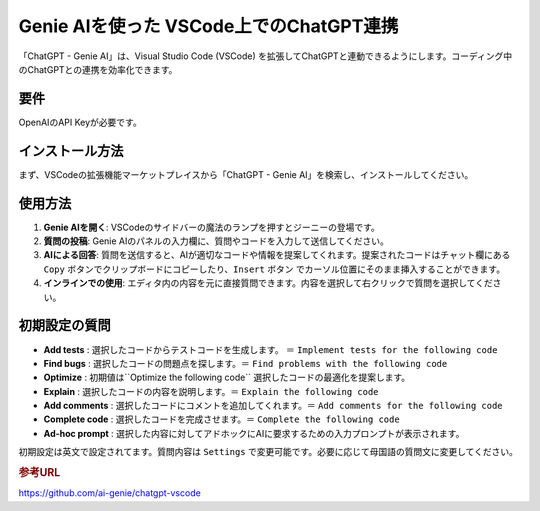 .. _ChatGPT-Genie-AI:

Genie AIを使った VSCode上でのChatGPT連携
==========================================

「ChatGPT - Genie AI」は、Visual Studio Code (VSCode) を拡張してChatGPTと連動できるようにします。コーディング中のChatGPTとの連携を効率化できます。

要件
------

OpenAIのAPI Keyが必要です。

インストール方法
------------------

まず、VSCodeの拡張機能マーケットプレイスから「ChatGPT - Genie AI」を検索し、インストールしてください。

使用方法
----------

1. **Genie AIを開く**: VSCodeのサイドバーの魔法のランプを押すとジーニーの登場です。

2. **質問の投稿**: Genie AIのパネルの入力欄に、質問やコードを入力して送信してください。

3. **AIによる回答**: 質問を送信すると、AIが適切なコードや情報を提案してくれます。提案されたコードはチャット欄にある ``Copy`` ボタンでクリップボードにコピーしたり、``Insert`` ボタン でカーソル位置にそのまま挿入することができます。

4. **インラインでの使用**: エディタ内の内容を元に直接質問できます。内容を選択して右クリックで質問を選択してください。

初期設定の質問
--------------

- **Add tests** : 選択したコードからテストコードを生成します。 ＝ ``Implement tests for the following code`` 
- **Find bugs** : 選択したコードの問題点を探します。＝ ``Find problems with the following code``
- **Optimize** : 初期値は``Optimize the following code`` 選択したコードの最適化を提案します。
- **Explain**  : 選択したコードの内容を説明します。＝ ``Explain the following code``
- **Add comments** : 選択したコードにコメントを追加してくれます。＝ ``Add comments for the following code``
- **Complete code** : 選択したコードを完成させます。＝ ``Complete the following code``
- **Ad-hoc prompt** : 選択した内容に対してアドホックにAIに要求するための入力プロンプトが表示されます。

初期設定は英文で設定されてます。質問内容は ``Settings`` で変更可能です。必要に応じて母国語の質問文に変更してください。

.. rubric:: 参考URL

https://github.com/ai-genie/chatgpt-vscode
